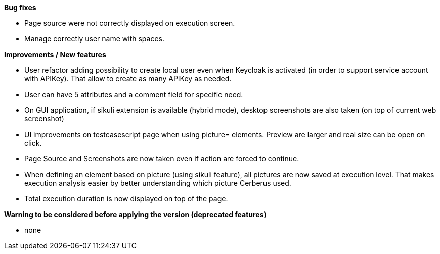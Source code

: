 *Bug fixes*
[square]
* Page source were not correctly displayed on execution screen.
* Manage correctly user name with spaces.

*Improvements / New features*
[square]
* User refactor adding possibility to create local user even when Keycloak is activated (in order to support service account with APIKey). That allow to create as many APIKey as needed.
* User can have 5 attributes and a comment field for specific need.
* On GUI application, if sikuli extension is available (hybrid mode), desktop screenshots are also taken (on top of current web screenshot)
* UI improvements on testcasescript page when using picture= elements. Preview are larger and real size can be open on click.
* Page Source and Screenshots are now taken even if action are forced to continue.
* When defining an element based on picture (using sikuli feature), all pictures are now saved at execution level. That makes execution analysis easier by better understanding which picture Cerberus used.
* Total execution duration is now displayed on top of the page.

*Warning to be considered before applying the version (deprecated features)*
[square]
* none
